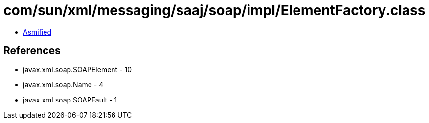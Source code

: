 = com/sun/xml/messaging/saaj/soap/impl/ElementFactory.class

 - link:ElementFactory-asmified.java[Asmified]

== References

 - javax.xml.soap.SOAPElement - 10
 - javax.xml.soap.Name - 4
 - javax.xml.soap.SOAPFault - 1
